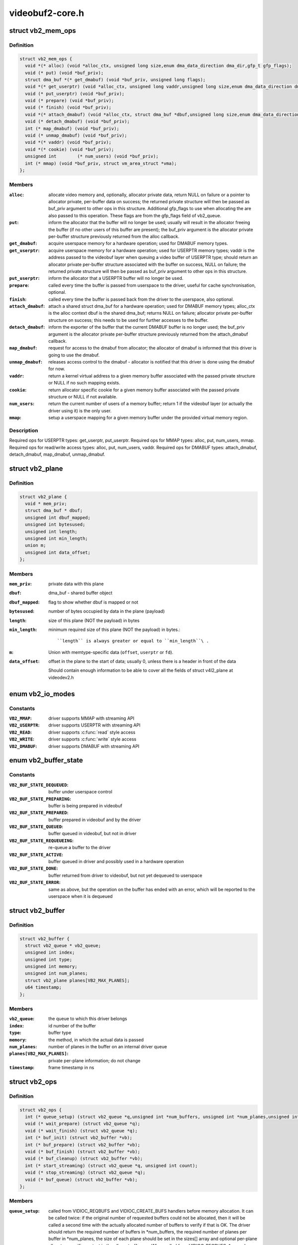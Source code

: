 .. -*- coding: utf-8; mode: rst -*-

================
videobuf2-core.h
================

.. _`vb2_mem_ops`:

struct vb2_mem_ops
==================

.. c:type:: struct vb2_mem_ops

    memory handling/memory allocator operations



Definition
----------

.. code-block:: c

  struct vb2_mem_ops {
    void *(* alloc) (void *alloc_ctx, unsigned long size,enum dma_data_direction dma_dir,gfp_t gfp_flags);
    void (* put) (void *buf_priv);
    struct dma_buf *(* get_dmabuf) (void *buf_priv, unsigned long flags);
    void *(* get_userptr) (void *alloc_ctx, unsigned long vaddr,unsigned long size,enum dma_data_direction dma_dir);
    void (* put_userptr) (void *buf_priv);
    void (* prepare) (void *buf_priv);
    void (* finish) (void *buf_priv);
    void *(* attach_dmabuf) (void *alloc_ctx, struct dma_buf *dbuf,unsigned long size,enum dma_data_direction dma_dir);
    void (* detach_dmabuf) (void *buf_priv);
    int (* map_dmabuf) (void *buf_priv);
    void (* unmap_dmabuf) (void *buf_priv);
    void *(* vaddr) (void *buf_priv);
    void *(* cookie) (void *buf_priv);
    unsigned int	(* num_users) (void *buf_priv);
    int (* mmap) (void *buf_priv, struct vm_area_struct *vma);
  };



Members
-------

:``alloc``:
    allocate video memory and, optionally, allocator private data,
    return NULL on failure or a pointer to allocator private,
    per-buffer data on success; the returned private structure
    will then be passed as buf_priv argument to other ops in this
    structure. Additional gfp_flags to use when allocating the
    are also passed to this operation. These flags are from the
    gfp_flags field of vb2_queue.

:``put``:
    inform the allocator that the buffer will no longer be used;
    usually will result in the allocator freeing the buffer (if
    no other users of this buffer are present); the buf_priv
    argument is the allocator private per-buffer structure
    previously returned from the alloc callback.

:``get_dmabuf``:
    acquire userspace memory for a hardware operation; used for
    DMABUF memory types.

:``get_userptr``:
    acquire userspace memory for a hardware operation; used for
    USERPTR memory types; vaddr is the address passed to the
    videobuf layer when queuing a video buffer of USERPTR type;
    should return an allocator private per-buffer structure
    associated with the buffer on success, NULL on failure;
    the returned private structure will then be passed as buf_priv
    argument to other ops in this structure.

:``put_userptr``:
    inform the allocator that a USERPTR buffer will no longer
    be used.

:``prepare``:
    called every time the buffer is passed from userspace to the
    driver, useful for cache synchronisation, optional.

:``finish``:
    called every time the buffer is passed back from the driver
    to the userspace, also optional.

:``attach_dmabuf``:
    attach a shared struct dma_buf for a hardware operation;
    used for DMABUF memory types; alloc_ctx is the alloc context
    dbuf is the shared dma_buf; returns NULL on failure;
    allocator private per-buffer structure on success;
    this needs to be used for further accesses to the buffer.

:``detach_dmabuf``:
    inform the exporter of the buffer that the current DMABUF
    buffer is no longer used; the buf_priv argument is the
    allocator private per-buffer structure previously returned
    from the attach_dmabuf callback.

:``map_dmabuf``:
    request for access to the dmabuf from allocator; the allocator
    of dmabuf is informed that this driver is going to use the
    dmabuf.

:``unmap_dmabuf``:
    releases access control to the dmabuf - allocator is notified
    that this driver is done using the dmabuf for now.

:``vaddr``:
    return a kernel virtual address to a given memory buffer
    associated with the passed private structure or NULL if no
    such mapping exists.

:``cookie``:
    return allocator specific cookie for a given memory buffer
    associated with the passed private structure or NULL if not
    available.

:``num_users``:
    return the current number of users of a memory buffer;
    return 1 if the videobuf layer (or actually the driver using
    it) is the only user.

:``mmap``:
    setup a userspace mapping for a given memory buffer under
    the provided virtual memory region.



Description
-----------

Required ops for USERPTR types: get_userptr, put_userptr.
Required ops for MMAP types: alloc, put, num_users, mmap.
Required ops for read/write access types: alloc, put, num_users, vaddr.
Required ops for DMABUF types: attach_dmabuf, detach_dmabuf, map_dmabuf,
unmap_dmabuf.


.. _`vb2_plane`:

struct vb2_plane
================

.. c:type:: struct vb2_plane

    plane information



Definition
----------

.. code-block:: c

  struct vb2_plane {
    void * mem_priv;
    struct dma_buf * dbuf;
    unsigned int dbuf_mapped;
    unsigned int bytesused;
    unsigned int length;
    unsigned int min_length;
    union m;
    unsigned int data_offset;
  };



Members
-------

:``mem_priv``:
    private data with this plane

:``dbuf``:
    dma_buf - shared buffer object

:``dbuf_mapped``:
    flag to show whether dbuf is mapped or not

:``bytesused``:
    number of bytes occupied by data in the plane (payload)

:``length``:
    size of this plane (NOT the payload) in bytes

:``min_length``:
    minimum required size of this plane (NOT the payload) in bytes.::

                    ``length`` is always greater or equal to ``min_length``\ .

:``m``:
    Union with memtype-specific data (\ ``offset``\ , ``userptr`` or
    ``fd``\ ).

:``data_offset``:
    offset in the plane to the start of data; usually 0,
    unless there is a header in front of the data

    Should contain enough information to be able to cover all the fields
    of struct v4l2_plane at videodev2.h



.. _`vb2_io_modes`:

enum vb2_io_modes
=================

.. c:type:: enum vb2_io_modes

    queue access methods



Constants
---------

:``VB2_MMAP``:
    driver supports MMAP with streaming API

:``VB2_USERPTR``:
    driver supports USERPTR with streaming API

:``VB2_READ``:
    driver supports :c:func:`read` style access

:``VB2_WRITE``:
    driver supports :c:func:`write` style access

:``VB2_DMABUF``:
    driver supports DMABUF with streaming API


.. _`vb2_buffer_state`:

enum vb2_buffer_state
=====================

.. c:type:: enum vb2_buffer_state

    current video buffer state



Constants
---------

:``VB2_BUF_STATE_DEQUEUED``:
    buffer under userspace control

:``VB2_BUF_STATE_PREPARING``:
    buffer is being prepared in videobuf

:``VB2_BUF_STATE_PREPARED``:
    buffer prepared in videobuf and by the driver

:``VB2_BUF_STATE_QUEUED``:
    buffer queued in videobuf, but not in driver

:``VB2_BUF_STATE_REQUEUEING``:
    re-queue a buffer to the driver

:``VB2_BUF_STATE_ACTIVE``:
    buffer queued in driver and possibly used
    in a hardware operation

:``VB2_BUF_STATE_DONE``:
    buffer returned from driver to videobuf, but
    not yet dequeued to userspace

:``VB2_BUF_STATE_ERROR``:
    same as above, but the operation on the buffer
    has ended with an error, which will be reported
    to the userspace when it is dequeued


.. _`vb2_buffer`:

struct vb2_buffer
=================

.. c:type:: struct vb2_buffer

    represents a video buffer



Definition
----------

.. code-block:: c

  struct vb2_buffer {
    struct vb2_queue * vb2_queue;
    unsigned int index;
    unsigned int type;
    unsigned int memory;
    unsigned int num_planes;
    struct vb2_plane planes[VB2_MAX_PLANES];
    u64 timestamp;
  };



Members
-------

:``vb2_queue``:
    the queue to which this driver belongs

:``index``:
    id number of the buffer

:``type``:
    buffer type

:``memory``:
    the method, in which the actual data is passed

:``num_planes``:
    number of planes in the buffer
    on an internal driver queue

:``planes[VB2_MAX_PLANES]``:
    private per-plane information; do not change

:``timestamp``:
    frame timestamp in ns



.. _`vb2_ops`:

struct vb2_ops
==============

.. c:type:: struct vb2_ops

    driver-specific callbacks



Definition
----------

.. code-block:: c

  struct vb2_ops {
    int (* queue_setup) (struct vb2_queue *q,unsigned int *num_buffers, unsigned int *num_planes,unsigned int sizes[], void *alloc_ctxs[]);
    void (* wait_prepare) (struct vb2_queue *q);
    void (* wait_finish) (struct vb2_queue *q);
    int (* buf_init) (struct vb2_buffer *vb);
    int (* buf_prepare) (struct vb2_buffer *vb);
    void (* buf_finish) (struct vb2_buffer *vb);
    void (* buf_cleanup) (struct vb2_buffer *vb);
    int (* start_streaming) (struct vb2_queue *q, unsigned int count);
    void (* stop_streaming) (struct vb2_queue *q);
    void (* buf_queue) (struct vb2_buffer *vb);
  };



Members
-------

:``queue_setup``:
    called from VIDIOC_REQBUFS and VIDIOC_CREATE_BUFS
    handlers before memory allocation. It can be called
    twice: if the original number of requested buffers
    could not be allocated, then it will be called a
    second time with the actually allocated number of
    buffers to verify if that is OK.
    The driver should return the required number of buffers
    in \*num_buffers, the required number of planes per
    buffer in \*num_planes, the size of each plane should be
    set in the sizes[] array and optional per-plane
    allocator specific context in the alloc_ctxs[] array.
    When called from VIDIOC_REQBUFS, \*num_planes == 0, the
    driver has to use the currently configured format to
    determine the plane sizes and \*num_buffers is the total
    number of buffers that are being allocated. When called
    from VIDIOC_CREATE_BUFS, \*num_planes != 0 and it
    describes the requested number of planes and sizes[]
    contains the requested plane sizes. If either
    \*num_planes or the requested sizes are invalid callback
    must return -EINVAL. In this case \*num_buffers are
    being allocated additionally to q->num_buffers.

:``wait_prepare``:
    release any locks taken while calling vb2 functions;
    it is called before an ioctl needs to wait for a new
    buffer to arrive; required to avoid a deadlock in
    blocking access type.

:``wait_finish``:
    reacquire all locks released in the previous callback;
    required to continue operation after sleeping while
    waiting for a new buffer to arrive.

:``buf_init``:
    called once after allocating a buffer (in MMAP case)
    or after acquiring a new USERPTR buffer; drivers may
    perform additional buffer-related initialization;
    initialization failure (return != 0) will prevent
    queue setup from completing successfully; optional.

:``buf_prepare``:
    called every time the buffer is queued from userspace
    and from the VIDIOC_PREPARE_BUF ioctl; drivers may
    perform any initialization required before each
    hardware operation in this callback; drivers can
    access/modify the buffer here as it is still synced for
    the CPU; drivers that support VIDIOC_CREATE_BUFS must
    also validate the buffer size; if an error is returned,
    the buffer will not be queued in driver; optional.

:``buf_finish``:
    called before every dequeue of the buffer back to
    userspace; the buffer is synced for the CPU, so drivers
    can access/modify the buffer contents; drivers may
    perform any operations required before userspace
    accesses the buffer; optional. The buffer state can be
    one of the following: DONE and ERROR occur while
    streaming is in progress, and the PREPARED state occurs
    when the queue has been canceled and all pending
    buffers are being returned to their default DEQUEUED
    state. Typically you only have to do something if the
    state is VB2_BUF_STATE_DONE, since in all other cases
    the buffer contents will be ignored anyway.

:``buf_cleanup``:
    called once before the buffer is freed; drivers may
    perform any additional cleanup; optional.

:``start_streaming``:
    called once to enter 'streaming' state; the driver may
    receive buffers with ``buf_queue`` callback before
    ``start_streaming`` is called; the driver gets the number
    of already queued buffers in count parameter; driver
    can return an error if hardware fails, in that case all
    buffers that have been already given by the ``buf_queue``
    callback are to be returned by the driver by calling
    ``vb2_buffer_done``\ (VB2_BUF_STATE_QUEUED).
    If you need a minimum number of buffers before you can
    start streaming, then set ``min_buffers_needed`` in the
    vb2_queue structure. If that is non-zero then
    start_streaming won't be called until at least that
    many buffers have been queued up by userspace.

:``stop_streaming``:
    called when 'streaming' state must be disabled; driver
    should stop any DMA transactions or wait until they
    finish and give back all buffers it got from :c:func:`buf_queue`
    callback by calling @:c:func:`vb2_buffer_done` with either
    VB2_BUF_STATE_DONE or VB2_BUF_STATE_ERROR; may use
    :c:func:`vb2_wait_for_all_buffers` function

:``buf_queue``:
    passes buffer vb to the driver; driver may start
    hardware operation on this buffer; driver should give
    the buffer back by calling :c:func:`vb2_buffer_done` function;
    it is allways called after calling STREAMON ioctl;
    might be called before start_streaming callback if user
    pre-queued buffers before calling STREAMON.



.. _`vb2_buf_ops`:

struct vb2_buf_ops
==================

.. c:type:: struct vb2_buf_ops

    driver-specific callbacks



Definition
----------

.. code-block:: c

  struct vb2_buf_ops {
    void (* fill_user_buffer) (struct vb2_buffer *vb, void *pb);
    int (* fill_vb2_buffer) (struct vb2_buffer *vb, const void *pb,struct vb2_plane *planes);
    void (* copy_timestamp) (struct vb2_buffer *vb, const void *pb);
  };



Members
-------

:``fill_user_buffer``:
    given a vb2_buffer fill in the userspace structure.::

                            For V4L2 this is a struct v4l2_buffer.

:``fill_vb2_buffer``:
    given a userspace structure, fill in the vb2_buffer.::

                            If the userspace structure is invalid, then this op
                            will return an error.

:``copy_timestamp``:
    copy the timestamp from a userspace structure to
    the vb2_buffer struct.



.. _`vb2_queue`:

struct vb2_queue
================

.. c:type:: struct vb2_queue

    a videobuf queue



Definition
----------

.. code-block:: c

  struct vb2_queue {
    unsigned int type;
    unsigned int io_modes;
    unsigned fileio_read_once:1;
    unsigned fileio_write_immediately:1;
    unsigned allow_zero_bytesused:1;
    struct mutex * lock;
    void * owner;
    const struct vb2_ops * ops;
    const struct vb2_mem_ops * mem_ops;
    const struct vb2_buf_ops * buf_ops;
    void * drv_priv;
    unsigned int buf_struct_size;
    u32 timestamp_flags;
    gfp_t gfp_flags;
    u32 min_buffers_needed;
  };



Members
-------

:``type``:
    private buffer type whose content is defined by the vb2-core
    caller. For example, for V4L2, it should match
    the V4L2_BUF_TYPE_\* in include/uapi/linux/videodev2.h

:``io_modes``:
    supported io methods (see vb2_io_modes enum)

:``fileio_read_once``:
    report EOF after reading the first buffer

:``fileio_write_immediately``:
    queue buffer after each :c:func:`write` call

:``allow_zero_bytesused``:
    allow bytesused == 0 to be passed to the driver

:``lock``:
    pointer to a mutex that protects the vb2_queue struct. The
    driver can set this to a mutex to let the v4l2 core serialize
    the queuing ioctls. If the driver wants to handle locking
    itself, then this should be set to NULL. This lock is not used
    by the videobuf2 core API.

:``owner``:
    The filehandle that 'owns' the buffers, i.e. the filehandle
    that called reqbufs, create_buffers or started fileio.
    This field is not used by the videobuf2 core API, but it allows
    drivers to easily associate an owner filehandle with the queue.

:``ops``:
    driver-specific callbacks

:``mem_ops``:
    memory allocator specific callbacks

:``buf_ops``:
    callbacks to deliver buffer information
    between user-space and kernel-space

:``drv_priv``:
    driver private data

:``buf_struct_size``:
    size of the driver-specific buffer structure;
    "0" indicates the driver doesn't want to use a custom buffer
    structure type. for example, sizeof(struct vb2_v4l2_buffer)
    will be used for v4l2.

:``timestamp_flags``:
    Timestamp flags; V4L2_BUF_FLAG_TIMESTAMP_\* and
    V4L2_BUF_FLAG_TSTAMP_SRC_*

:``gfp_flags``:
    additional gfp flags used when allocating the buffers.::

                    Typically this is 0, but it may be e.g. GFP_DMA or __GFP_DMA32
                    to force the buffer allocation to a specific memory zone.

:``min_buffers_needed``:
    the minimum number of buffers needed before
    :c:func:`start_streaming` can be called. Used when a DMA engine
    cannot be started unless at least this number of buffers
    have been queued into the driver.



.. _`vb2_thread_start`:

vb2_thread_start
================

.. c:function:: int vb2_thread_start (struct vb2_queue *q, vb2_thread_fnc fnc, void *priv, const char *thread_name)

    start a thread for the given queue.

    :param struct vb2_queue \*q:
        videobuf queue

    :param vb2_thread_fnc fnc:
        callback function

    :param void \*priv:
        priv pointer passed to the callback function

    :param const char \*thread_name:
        the name of the thread. This will be prefixed with "vb2-".


.. _`vb2_thread_start.description`:

Description
-----------

This starts a thread that will queue and dequeue until an error occurs
or ``vb2_thread_stop`` is called.

This function should not be used for anything else but the videobuf2-dvb
support. If you think you have another good use-case for this, then please
contact the linux-media mailinglist first.


.. _`vb2_thread_stop`:

vb2_thread_stop
===============

.. c:function:: int vb2_thread_stop (struct vb2_queue *q)

    stop the thread for the given queue.

    :param struct vb2_queue \*q:
        videobuf queue


.. _`vb2_is_streaming`:

vb2_is_streaming
================

.. c:function:: bool vb2_is_streaming (struct vb2_queue *q)

    return streaming status of the queue

    :param struct vb2_queue \*q:
        videobuf queue


.. _`vb2_fileio_is_active`:

vb2_fileio_is_active
====================

.. c:function:: bool vb2_fileio_is_active (struct vb2_queue *q)

    return true if fileio is active.

    :param struct vb2_queue \*q:
        videobuf queue


.. _`vb2_fileio_is_active.description`:

Description
-----------

This returns true if :c:func:`read` or :c:func:`write` is used to stream the data
as opposed to stream I/O. This is almost never an important distinction,
except in rare cases. One such case is that using :c:func:`read` or :c:func:`write` to
stream a format using V4L2_FIELD_ALTERNATE is not allowed since there
is no way you can pass the field information of each buffer to/from
userspace. A driver that supports this field format should check for
this in the queue_setup op and reject it if this function returns true.


.. _`vb2_is_busy`:

vb2_is_busy
===========

.. c:function:: bool vb2_is_busy (struct vb2_queue *q)

    return busy status of the queue

    :param struct vb2_queue \*q:
        videobuf queue


.. _`vb2_is_busy.description`:

Description
-----------

This function checks if queue has any buffers allocated.


.. _`vb2_get_drv_priv`:

vb2_get_drv_priv
================

.. c:function:: void *vb2_get_drv_priv (struct vb2_queue *q)

    return driver private data associated with the queue

    :param struct vb2_queue \*q:
        videobuf queue


.. _`vb2_set_plane_payload`:

vb2_set_plane_payload
=====================

.. c:function:: void vb2_set_plane_payload (struct vb2_buffer *vb, unsigned int plane_no, unsigned long size)

    set bytesused for the plane plane_no

    :param struct vb2_buffer \*vb:
        buffer for which plane payload should be set

    :param unsigned int plane_no:
        plane number for which payload should be set

    :param unsigned long size:
        payload in bytes


.. _`vb2_get_plane_payload`:

vb2_get_plane_payload
=====================

.. c:function:: unsigned long vb2_get_plane_payload (struct vb2_buffer *vb, unsigned int plane_no)

    get bytesused for the plane plane_no

    :param struct vb2_buffer \*vb:
        buffer for which plane payload should be set

    :param unsigned int plane_no:
        plane number for which payload should be set


.. _`vb2_plane_size`:

vb2_plane_size
==============

.. c:function:: unsigned long vb2_plane_size (struct vb2_buffer *vb, unsigned int plane_no)

    return plane size in bytes

    :param struct vb2_buffer \*vb:
        buffer for which plane size should be returned

    :param unsigned int plane_no:
        plane number for which size should be returned


.. _`vb2_start_streaming_called`:

vb2_start_streaming_called
==========================

.. c:function:: bool vb2_start_streaming_called (struct vb2_queue *q)

    return streaming status of driver

    :param struct vb2_queue \*q:
        videobuf queue


.. _`vb2_clear_last_buffer_dequeued`:

vb2_clear_last_buffer_dequeued
==============================

.. c:function:: void vb2_clear_last_buffer_dequeued (struct vb2_queue *q)

    clear last buffer dequeued flag of queue

    :param struct vb2_queue \*q:
        videobuf queue

